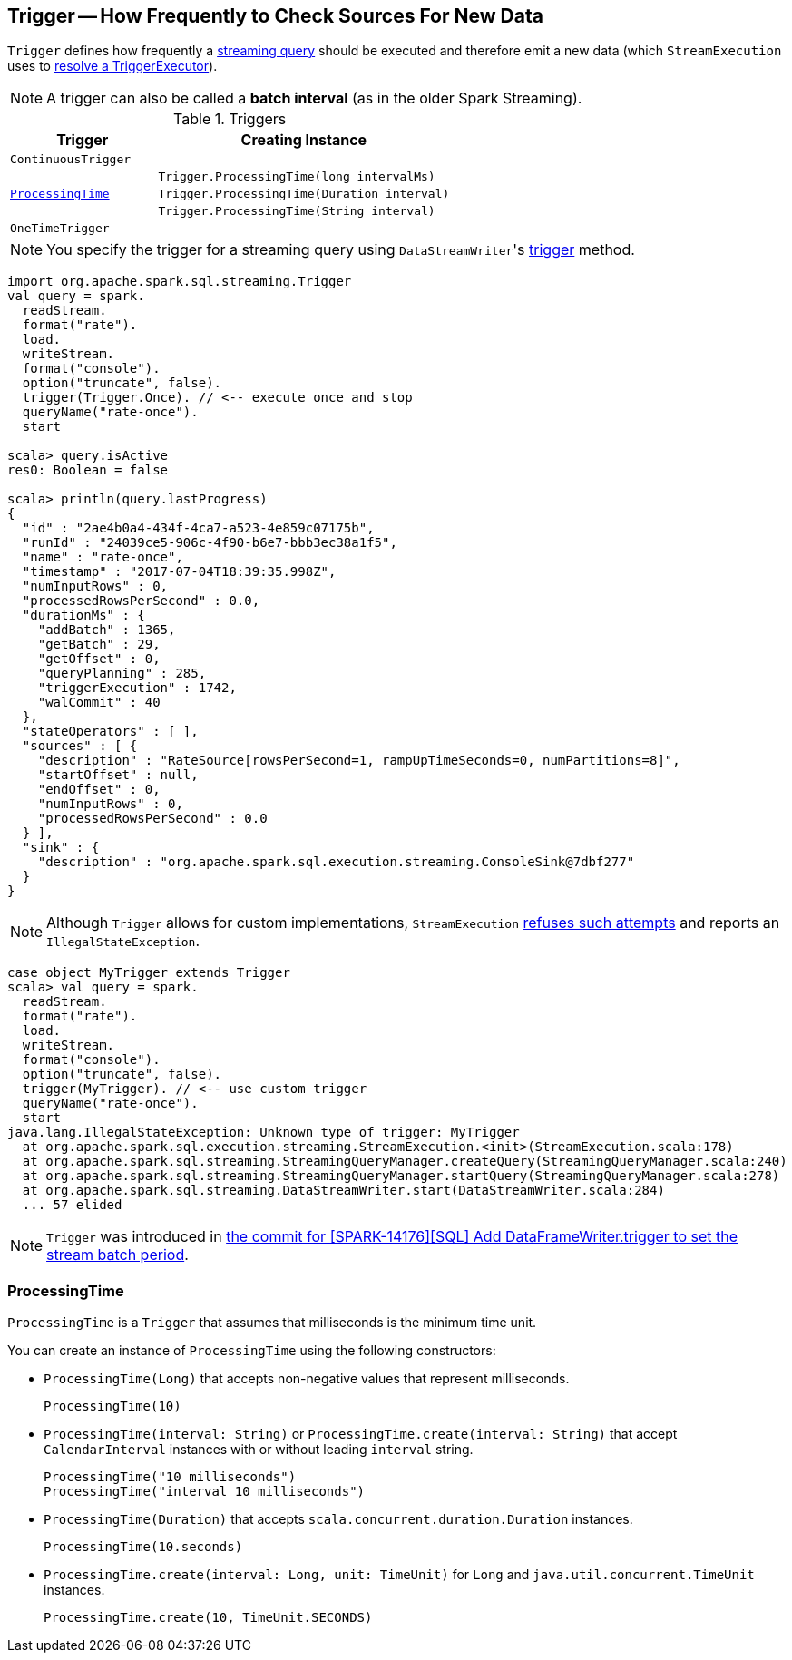 == [[Trigger]] Trigger -- How Frequently to Check Sources For New Data

`Trigger` defines how frequently a link:spark-sql-streaming-StreamingQuery.adoc[streaming query] should be executed and therefore emit a new data (which `StreamExecution` uses to link:spark-sql-streaming-StreamExecution.adoc#triggerExecutor[resolve a TriggerExecutor]).

NOTE: A trigger can also be called a *batch interval* (as in the older Spark Streaming).

[[available-implementations]]
[[available-triggers]]
.Triggers
[cols="1m,2",options="header",width="100%"]
|===
| Trigger
| Creating Instance

| ContinuousTrigger
| [[ContinuousTrigger]]

.3+.^| <<ProcessingTime, ProcessingTime>>
| `Trigger.ProcessingTime(long intervalMs)`
| `Trigger.ProcessingTime(Duration interval)`
| `Trigger.ProcessingTime(String interval)`

| OneTimeTrigger
| [[OneTimeTrigger]]
|===

NOTE: You specify the trigger for a streaming query using ``DataStreamWriter``'s link:spark-sql-streaming-DataStreamWriter.adoc#trigger[trigger] method.

[source, scala]
----
import org.apache.spark.sql.streaming.Trigger
val query = spark.
  readStream.
  format("rate").
  load.
  writeStream.
  format("console").
  option("truncate", false).
  trigger(Trigger.Once). // <-- execute once and stop
  queryName("rate-once").
  start

scala> query.isActive
res0: Boolean = false

scala> println(query.lastProgress)
{
  "id" : "2ae4b0a4-434f-4ca7-a523-4e859c07175b",
  "runId" : "24039ce5-906c-4f90-b6e7-bbb3ec38a1f5",
  "name" : "rate-once",
  "timestamp" : "2017-07-04T18:39:35.998Z",
  "numInputRows" : 0,
  "processedRowsPerSecond" : 0.0,
  "durationMs" : {
    "addBatch" : 1365,
    "getBatch" : 29,
    "getOffset" : 0,
    "queryPlanning" : 285,
    "triggerExecution" : 1742,
    "walCommit" : 40
  },
  "stateOperators" : [ ],
  "sources" : [ {
    "description" : "RateSource[rowsPerSecond=1, rampUpTimeSeconds=0, numPartitions=8]",
    "startOffset" : null,
    "endOffset" : 0,
    "numInputRows" : 0,
    "processedRowsPerSecond" : 0.0
  } ],
  "sink" : {
    "description" : "org.apache.spark.sql.execution.streaming.ConsoleSink@7dbf277"
  }
}
----

NOTE: Although `Trigger` allows for custom implementations, `StreamExecution` link:spark-sql-streaming-StreamExecution.adoc#triggerExecutor[refuses such attempts] and reports an `IllegalStateException`.

[source, scala]
----
case object MyTrigger extends Trigger
scala> val query = spark.
  readStream.
  format("rate").
  load.
  writeStream.
  format("console").
  option("truncate", false).
  trigger(MyTrigger). // <-- use custom trigger
  queryName("rate-once").
  start
java.lang.IllegalStateException: Unknown type of trigger: MyTrigger
  at org.apache.spark.sql.execution.streaming.StreamExecution.<init>(StreamExecution.scala:178)
  at org.apache.spark.sql.streaming.StreamingQueryManager.createQuery(StreamingQueryManager.scala:240)
  at org.apache.spark.sql.streaming.StreamingQueryManager.startQuery(StreamingQueryManager.scala:278)
  at org.apache.spark.sql.streaming.DataStreamWriter.start(DataStreamWriter.scala:284)
  ... 57 elided
----

NOTE: `Trigger` was introduced in https://github.com/apache/spark/commit/855ed44ed31210d2001d7ce67c8fa99f8416edd3[the commit for [SPARK-14176\][SQL\] Add DataFrameWriter.trigger to set the stream batch period].

=== [[ProcessingTime]] ProcessingTime

`ProcessingTime` is a `Trigger` that assumes that milliseconds is the minimum time unit.

You can create an instance of `ProcessingTime` using the following constructors:

* `ProcessingTime(Long)` that accepts non-negative values that represent milliseconds.
+
```
ProcessingTime(10)
```
* `ProcessingTime(interval: String)` or `ProcessingTime.create(interval: String)` that accept `CalendarInterval` instances with or without leading `interval` string.
+
```
ProcessingTime("10 milliseconds")
ProcessingTime("interval 10 milliseconds")
```
* `ProcessingTime(Duration)` that accepts `scala.concurrent.duration.Duration` instances.
+
```
ProcessingTime(10.seconds)
```
* `ProcessingTime.create(interval: Long, unit: TimeUnit)` for `Long` and `java.util.concurrent.TimeUnit` instances.
+
```
ProcessingTime.create(10, TimeUnit.SECONDS)
```
